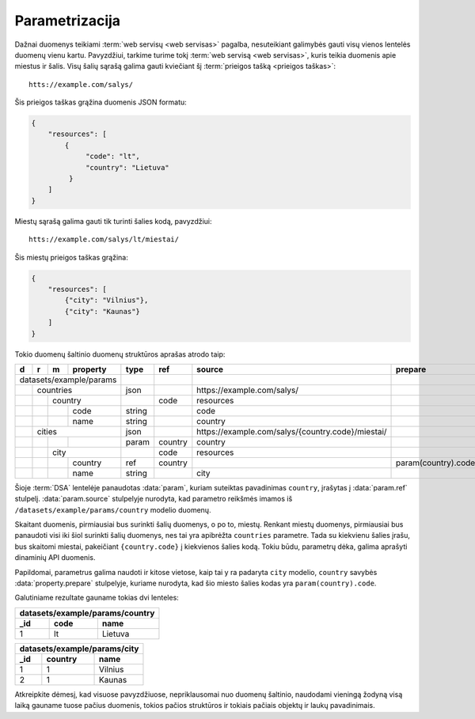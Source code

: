 .. default-role:: literal

.. _parametrizacija:

Parametrizacija
###############

Dažnai duomenys teikiami :term:`web servisų <web servisas>` pagalba,
nesuteikiant galimybės gauti visų vienos lentelės duomenų vienu kartu.
Pavyzdžiui, tarkime turime tokį :term:`web servisą <web servisas>`, kuris
teikia duomenis apie miestus ir šalis. Visų šalių sąrašą galima gauti
kviečiant šį :term:`prieigos tašką <prieigos taškas>`::

   htts://example.com/salys/

Šis prieigos taškas grąžina duomenis JSON formatu:

.. code-block:: json

   {
       "resources": [
           {
                "code": "lt",
                "country": "Lietuva"
            }
       ]
   }

Miestų sąrašą galima gauti tik turinti šalies kodą, pavyzdžiui::

   htts://example.com/salys/lt/miestai/

Šis miestų prieigos taškas grąžina:

.. code-block:: json

   {
       "resources": [
           {"city": "Vilnius"},
           {"city": "Kaunas"}
       ]
   }

Tokio duomenų šaltinio duomenų struktūros aprašas atrodo taip:


+---+---+---+-------------+---------+---------+----------------------------------------------------+---------------------+
| d | r | m | property    | type    | ref     | source                                             | prepare             |
+===+===+===+=============+=========+=========+====================================================+=====================+
| datasets/example/params |         |         |                                                    |                     |
+---+---+---+-------------+---------+---------+----------------------------------------------------+---------------------+
|   | countries           | json    |         | \https://example.com/salys/                        |                     |
+---+---+---+-------------+---------+---------+----------------------------------------------------+---------------------+
|   |   | country         |         | code    | resources                                          |                     |
+---+---+---+-------------+---------+---------+----------------------------------------------------+---------------------+
|   |   |   | code        | string  |         | code                                               |                     |
+---+---+---+-------------+---------+---------+----------------------------------------------------+---------------------+
|   |   |   | name        | string  |         | country                                            |                     |
+---+---+---+-------------+---------+---------+----------------------------------------------------+---------------------+
|   | cities              | json    |         | \https://example.com/salys/{country.code}/miestai/ |                     |
+---+---+---+-------------+---------+---------+----------------------------------------------------+---------------------+
|   |   |   |             | param   | country | country                                            |                     |
+---+---+---+-------------+---------+---------+----------------------------------------------------+---------------------+
|   |   | city            |         | code    | resources                                          |                     |
+---+---+---+-------------+---------+---------+----------------------------------------------------+---------------------+
|   |   |   | country     | ref     | country |                                                    | param(country).code |
+---+---+---+-------------+---------+---------+----------------------------------------------------+---------------------+
|   |   |   | name        | string  |         | city                                               |                     |
+---+---+---+-------------+---------+---------+----------------------------------------------------+---------------------+

Šioje :term:`DSA` lentelėje panaudotas :data:`param`, kuriam suteiktas
pavadinimas `country`, įrašytas į :data:`param.ref` stulpelį.
:data:`param.source` stulpelyje nurodyta, kad parametro reikšmės imamos iš
`/datasets/example/params/country` modelio duomenų.

Skaitant duomenis, pirmiausiai bus surinkti šalių duomenys, o po to, miestų.
Renkant miestų duomenys, pirmiausiai bus panaudoti visi iki šiol surinkti
šalių duomenys, nes tai yra apibrėžta `countries` parametre. Tada su
kiekvienu šalies įrašu, bus skaitomi miestai, pakeičiant `{country.code}` į
kiekvienos šalies kodą. Tokiu būdu, parametrų dėka, galima aprašyti dinaminių
API duomenis.

Papildomai, parametrus galima naudoti ir kitose vietose, kaip tai y ra padaryta
`city` modelio, `country` savybės :data:`property.prepare` stulpelyje, kuriame
nurodyta, kad šio miesto šalies kodas yra `param(country).code`.

Galutiniame rezultate gauname tokias dvi lenteles:

====  ========  ===============
datasets/example/params/country
-------------------------------
_id   code      name
====  ========  ===============
1     lt        Lietuva
====  ========  ===============

====  ========  ============
datasets/example/params/city
----------------------------
_id   country   name
====  ========  ============
1     1         Vilnius
2     1         Kaunas
====  ========  ============

Atkreipkite dėmesį, kad visuose pavyzdžiuose, nepriklausomai nuo duomenų
šaltinio, naudodami vieningą žodyną visą laiką gauname tuose pačius duomenis,
tokios pačios struktūros ir tokiais pačiais objektų ir laukų pavadinimais.
